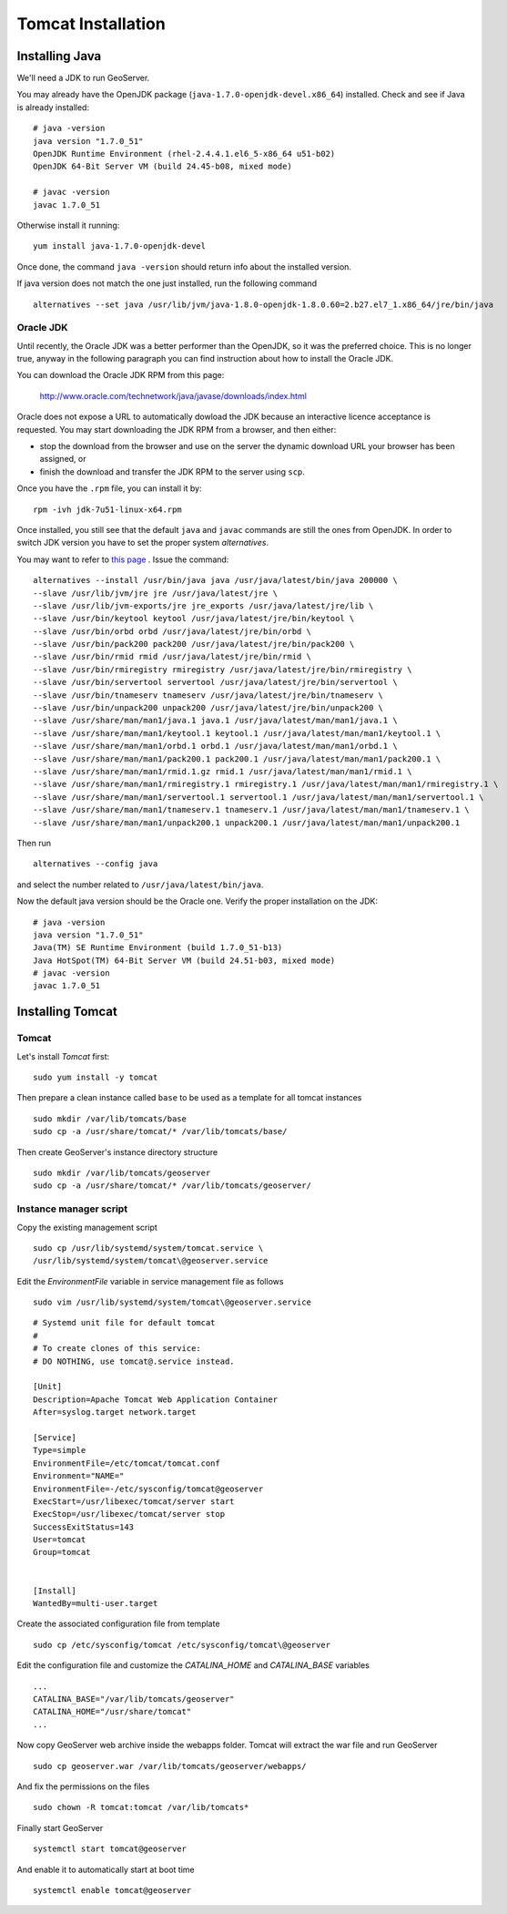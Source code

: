 .. _geonode_tomcat_install:

###################
Tomcat Installation
###################

Installing Java
===============

We'll need a JDK to run GeoServer.

You may already have the OpenJDK package (``java-1.7.0-openjdk-devel.x86_64``) installed.
Check and see if Java is already installed::

   # java -version
   java version "1.7.0_51"
   OpenJDK Runtime Environment (rhel-2.4.4.1.el6_5-x86_64 u51-b02)
   OpenJDK 64-Bit Server VM (build 24.45-b08, mixed mode)

   # javac -version
   javac 1.7.0_51

Otherwise install it running:
::

   yum install java-1.7.0-openjdk-devel

Once done, the command ``java -version`` should return info about the installed version.

If java version does not match the  one just installed, run the following command
::
    alternatives --set java /usr/lib/jvm/java-1.8.0-openjdk-1.8.0.60=2.b27.el7_1.x86_64/jre/bin/java

Oracle JDK
----------

Until recently, the Oracle JDK was a better performer than the OpenJDK,
so it was the preferred choice. This is no longer true, anyway in the following paragraph you can find
instruction about how to install the Oracle JDK.

You can download the Oracle JDK RPM from this page:

  http://www.oracle.com/technetwork/java/javase/downloads/index.html

Oracle does not expose a URL to automatically dowload the JDK because an interactive licence acceptance is requested.
You may start downloading the JDK RPM from a browser, and then either:

* stop the download from the browser and use on the server the dynamic download URL your browser has been assigned, or
* finish the download and transfer the JDK RPM to the server using ``scp``.

Once you have the ``.rpm`` file, you can install it by::

  rpm -ivh jdk-7u51-linux-x64.rpm


Once installed, you still see that the default ``java`` and ``javac`` commands
are still the ones from OpenJDK.
In order to switch JDK version you have to set the proper system `alternatives`.

You may want to refer to `this page <http://www.rackspace.com/knowledge_center/article/how-to-install-the-oracle-jdk-on-fedora-15-16>`_ .
Issue the command::

   alternatives --install /usr/bin/java java /usr/java/latest/bin/java 200000 \
   --slave /usr/lib/jvm/jre jre /usr/java/latest/jre \
   --slave /usr/lib/jvm-exports/jre jre_exports /usr/java/latest/jre/lib \
   --slave /usr/bin/keytool keytool /usr/java/latest/jre/bin/keytool \
   --slave /usr/bin/orbd orbd /usr/java/latest/jre/bin/orbd \
   --slave /usr/bin/pack200 pack200 /usr/java/latest/jre/bin/pack200 \
   --slave /usr/bin/rmid rmid /usr/java/latest/jre/bin/rmid \
   --slave /usr/bin/rmiregistry rmiregistry /usr/java/latest/jre/bin/rmiregistry \
   --slave /usr/bin/servertool servertool /usr/java/latest/jre/bin/servertool \
   --slave /usr/bin/tnameserv tnameserv /usr/java/latest/jre/bin/tnameserv \
   --slave /usr/bin/unpack200 unpack200 /usr/java/latest/jre/bin/unpack200 \
   --slave /usr/share/man/man1/java.1 java.1 /usr/java/latest/man/man1/java.1 \
   --slave /usr/share/man/man1/keytool.1 keytool.1 /usr/java/latest/man/man1/keytool.1 \
   --slave /usr/share/man/man1/orbd.1 orbd.1 /usr/java/latest/man/man1/orbd.1 \
   --slave /usr/share/man/man1/pack200.1 pack200.1 /usr/java/latest/man/man1/pack200.1 \
   --slave /usr/share/man/man1/rmid.1.gz rmid.1 /usr/java/latest/man/man1/rmid.1 \
   --slave /usr/share/man/man1/rmiregistry.1 rmiregistry.1 /usr/java/latest/man/man1/rmiregistry.1 \
   --slave /usr/share/man/man1/servertool.1 servertool.1 /usr/java/latest/man/man1/servertool.1 \
   --slave /usr/share/man/man1/tnameserv.1 tnameserv.1 /usr/java/latest/man/man1/tnameserv.1 \
   --slave /usr/share/man/man1/unpack200.1 unpack200.1 /usr/java/latest/man/man1/unpack200.1

Then run ::

   alternatives --config java

and select the number related to ``/usr/java/latest/bin/java``.

Now the default java version should be the Oracle one.
Verify the proper installation on the JDK::

  # java -version
  java version "1.7.0_51"
  Java(TM) SE Runtime Environment (build 1.7.0_51-b13)
  Java HotSpot(TM) 64-Bit Server VM (build 24.51-b03, mixed mode)
  # javac -version
  javac 1.7.0_51


Installing Tomcat
=================

.. _geonode_create_user_tomcat:

Tomcat
------

Let's install `Tomcat` first::

    sudo yum install -y tomcat

Then prepare a clean instance called ``base`` to be used as a template
for all tomcat instances
::

    sudo mkdir /var/lib/tomcats/base
    sudo cp -a /usr/share/tomcat/* /var/lib/tomcats/base/

Then create GeoServer's instance directory structure
::

    sudo mkdir /var/lib/tomcats/geoserver
    sudo cp -a /usr/share/tomcat/* /var/lib/tomcats/geoserver/

Instance manager script
-----------------------

Copy the existing management script
::

    sudo cp /usr/lib/systemd/system/tomcat.service \
    /usr/lib/systemd/system/tomcat\@geoserver.service

Edit the `EnvironmentFile` variable in service management file as follows
::

    sudo vim /usr/lib/systemd/system/tomcat\@geoserver.service

::

    # Systemd unit file for default tomcat
    #
    # To create clones of this service:
    # DO NOTHING, use tomcat@.service instead.

    [Unit]
    Description=Apache Tomcat Web Application Container
    After=syslog.target network.target

    [Service]
    Type=simple
    EnvironmentFile=/etc/tomcat/tomcat.conf
    Environment="NAME="
    EnvironmentFile=-/etc/sysconfig/tomcat@geoserver
    ExecStart=/usr/libexec/tomcat/server start
    ExecStop=/usr/libexec/tomcat/server stop
    SuccessExitStatus=143
    User=tomcat
    Group=tomcat


    [Install]
    WantedBy=multi-user.target

Create the associated configuration file from template
::

    sudo cp /etc/sysconfig/tomcat /etc/sysconfig/tomcat\@geoserver

Edit the configuration file and customize the `CATALINA_HOME` and `CATALINA_BASE`
variables
::

    ...
    CATALINA_BASE="/var/lib/tomcats/geoserver"
    CATALINA_HOME="/usr/share/tomcat"
    ...

Now copy GeoServer web archive inside the webapps folder. Tomcat will extract the
war file and run GeoServer
::
    sudo cp geoserver.war /var/lib/tomcats/geoserver/webapps/

And fix the permissions on the files
::

    sudo chown -R tomcat:tomcat /var/lib/tomcats*

Finally start GeoServer
::
    systemctl start tomcat@geoserver

And enable it to automatically start at boot time
::
    systemctl enable tomcat@geoserver

